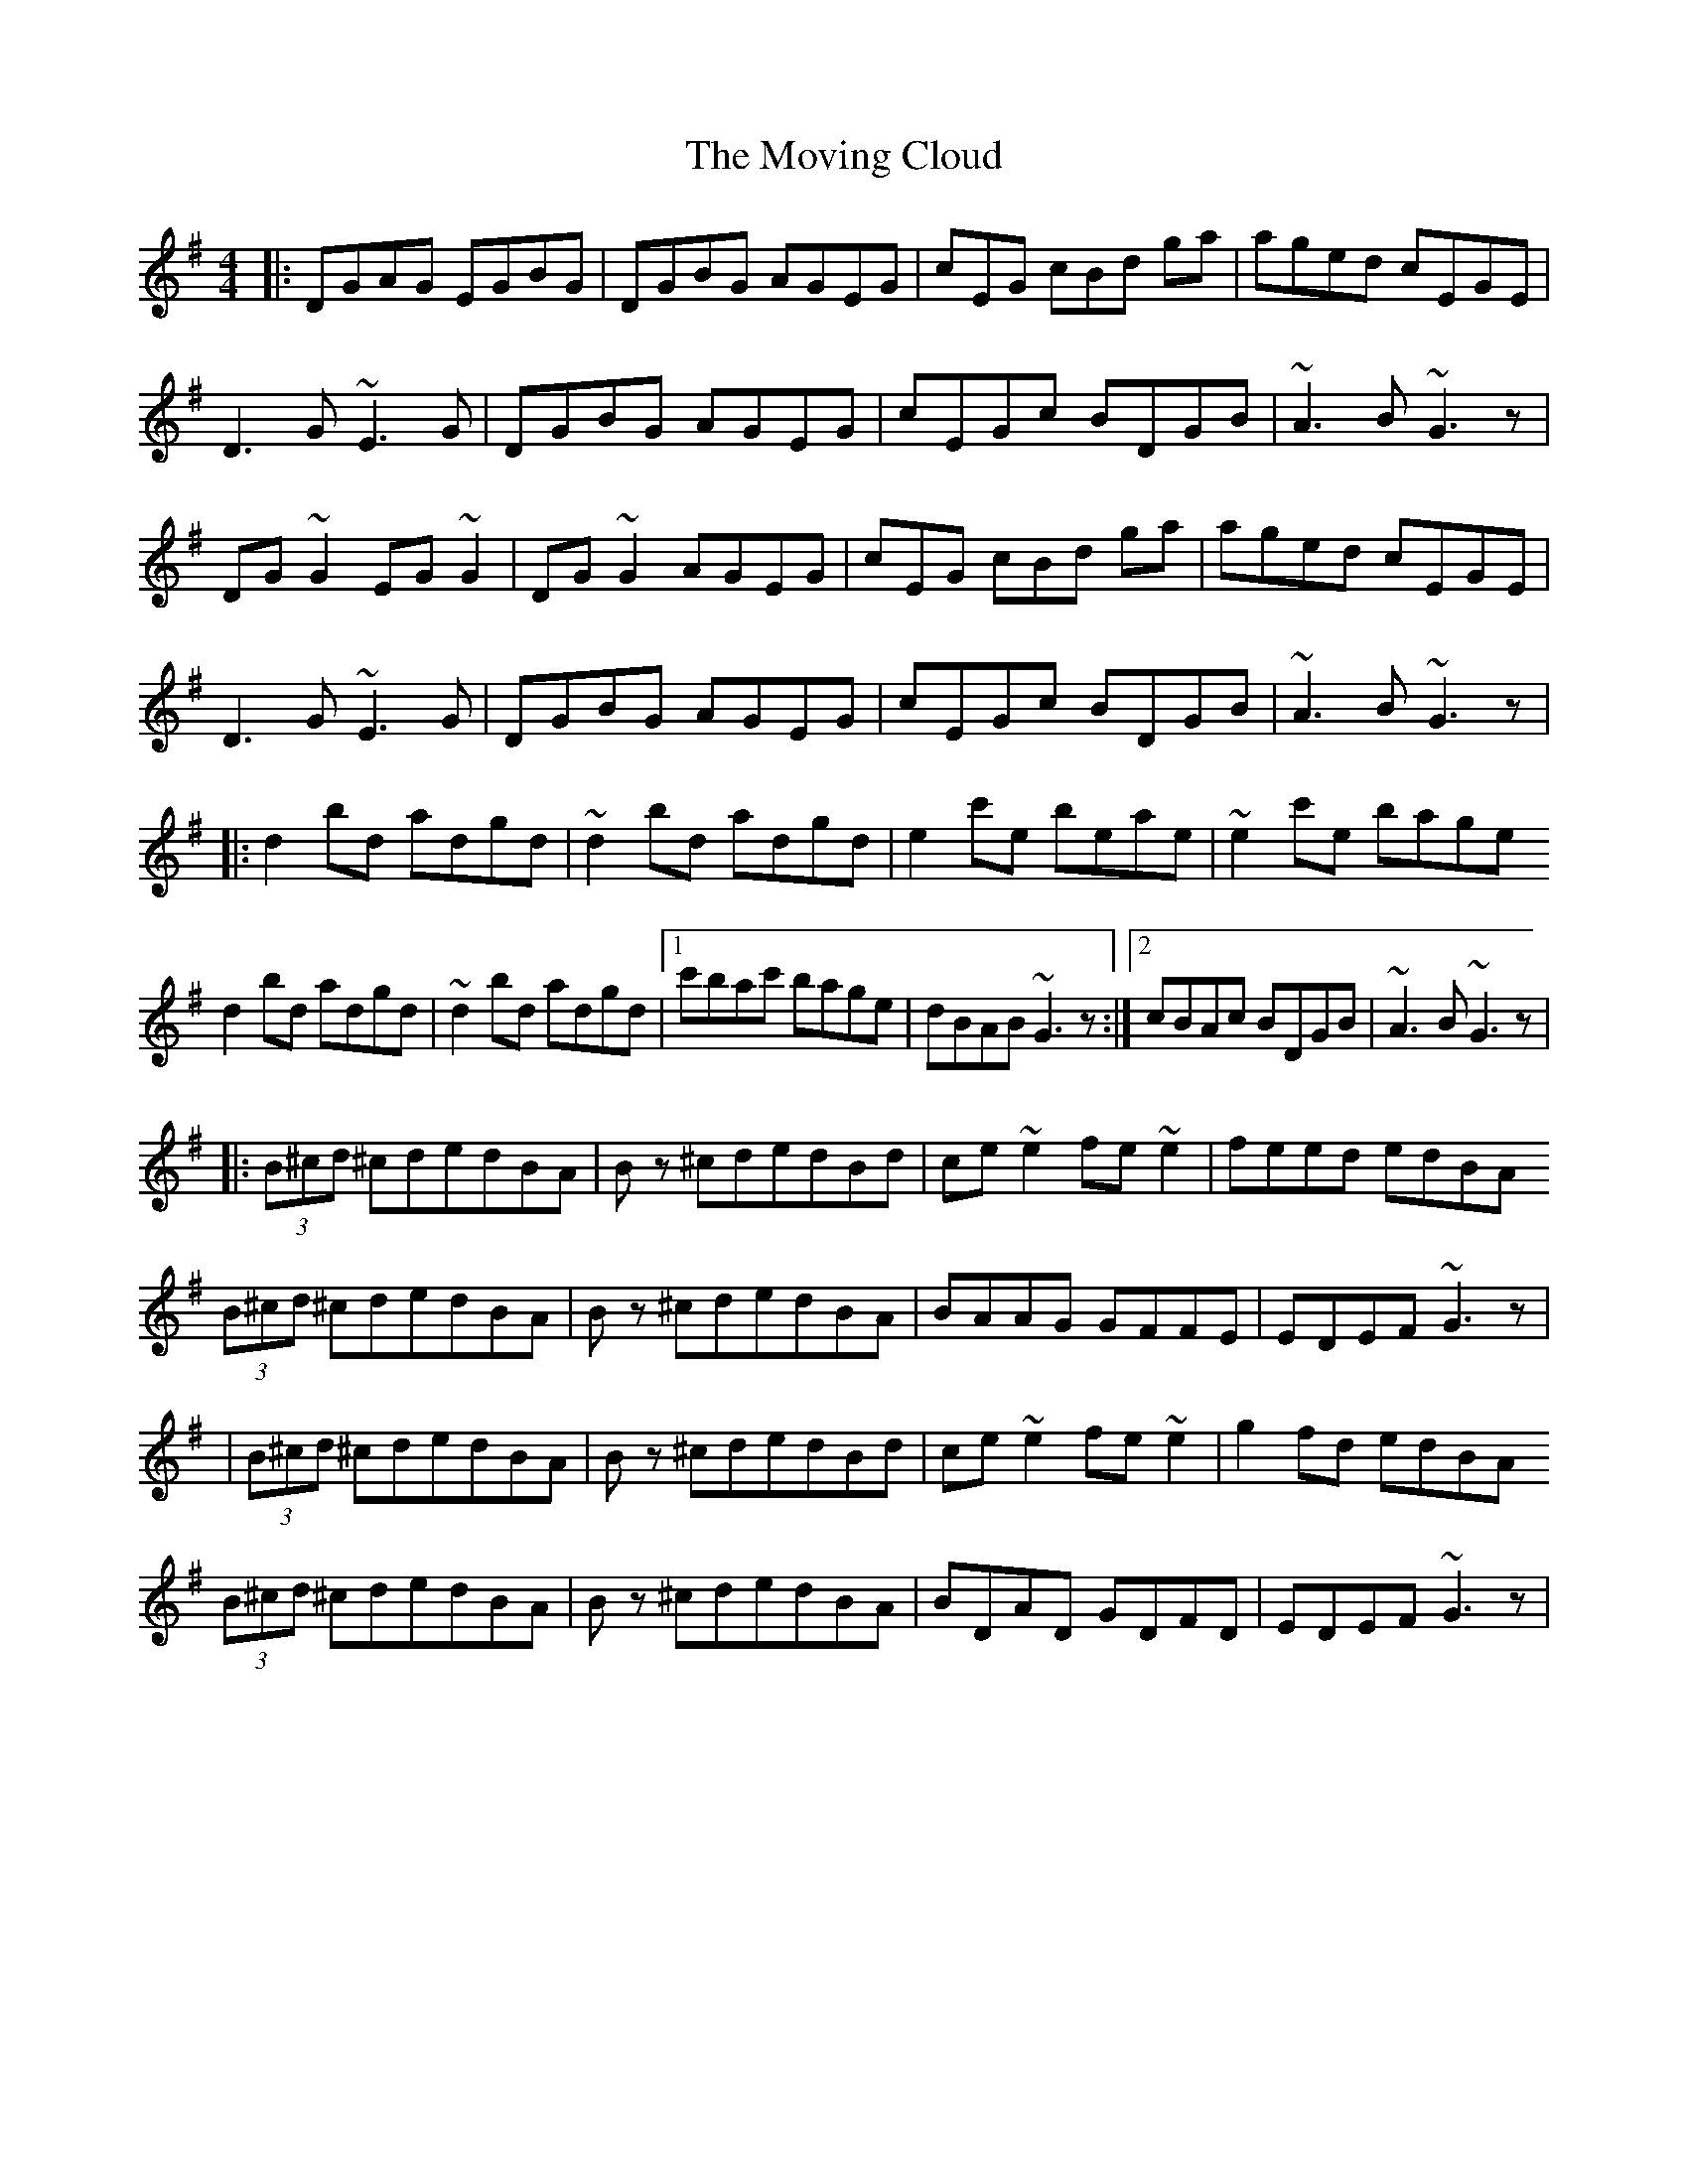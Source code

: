 X: 4
T: Moving Cloud, The
Z: Othannen
S: https://thesession.org/tunes/1091#setting14332
R: reel
M: 4/4
L: 1/8
K: Gmaj
|:DGAG EGBG | DGBG AGEG | cEG cBd ga | aged cEGE |D3G~E3G | DGBG AGEG | cEGc BDGB | ~A3B ~G3z |DG~G2 EG~G2| DG~G2 AGEG |cEG cBd ga | aged cEGE |D3G~E3G | DGBG AGEG | cEGc BDGB | ~A3B ~G3z||:d2 bd adgd | ~d2 bd adgd | e2 c'e beae | ~e2 c'e baged2 bd adgd | ~d2 bd adgd|1 c'bac' bage | dBAB ~G3z:|2cBAc BDGB|~A3B~G3z||:(3B^cd ^cdedBA | Bz ^cdedBd | ce~e2 fe~e2 | feed edBA(3B^cd ^cdedBA | Bz ^cdedBA | BAAG GFFE | EDEF ~G3z||(3B^cd ^cdedBA | Bz ^cdedBd | ce~e2 fe~e2 | g2fd edBA(3B^cd ^cdedBA | Bz ^cdedBA| BDAD GDFD|EDEF ~G3z|
